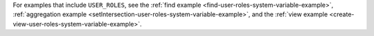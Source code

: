 For examples that include ``USER_ROLES``, see the :ref:`find example
<find-user-roles-system-variable-example>`, :ref:`aggregation example
<setIntersection-user-roles-system-variable-example>`, and the
:ref:`view example <create-view-user-roles-system-variable-example>`.
